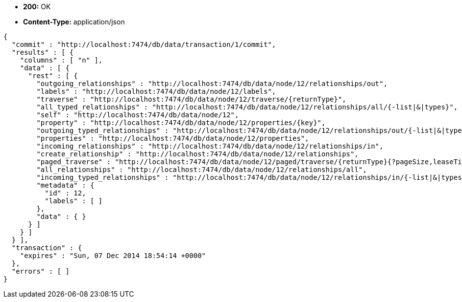 * *+200:+* +OK+
* *+Content-Type:+* +application/json+

[source,javascript]
----
{
  "commit" : "http://localhost:7474/db/data/transaction/1/commit",
  "results" : [ {
    "columns" : [ "n" ],
    "data" : [ {
      "rest" : [ {
        "outgoing_relationships" : "http://localhost:7474/db/data/node/12/relationships/out",
        "labels" : "http://localhost:7474/db/data/node/12/labels",
        "traverse" : "http://localhost:7474/db/data/node/12/traverse/{returnType}",
        "all_typed_relationships" : "http://localhost:7474/db/data/node/12/relationships/all/{-list|&|types}",
        "self" : "http://localhost:7474/db/data/node/12",
        "property" : "http://localhost:7474/db/data/node/12/properties/{key}",
        "outgoing_typed_relationships" : "http://localhost:7474/db/data/node/12/relationships/out/{-list|&|types}",
        "properties" : "http://localhost:7474/db/data/node/12/properties",
        "incoming_relationships" : "http://localhost:7474/db/data/node/12/relationships/in",
        "create_relationship" : "http://localhost:7474/db/data/node/12/relationships",
        "paged_traverse" : "http://localhost:7474/db/data/node/12/paged/traverse/{returnType}{?pageSize,leaseTime}",
        "all_relationships" : "http://localhost:7474/db/data/node/12/relationships/all",
        "incoming_typed_relationships" : "http://localhost:7474/db/data/node/12/relationships/in/{-list|&|types}",
        "metadata" : {
          "id" : 12,
          "labels" : [ ]
        },
        "data" : { }
      } ]
    } ]
  } ],
  "transaction" : {
    "expires" : "Sun, 07 Dec 2014 18:54:14 +0000"
  },
  "errors" : [ ]
}
----


